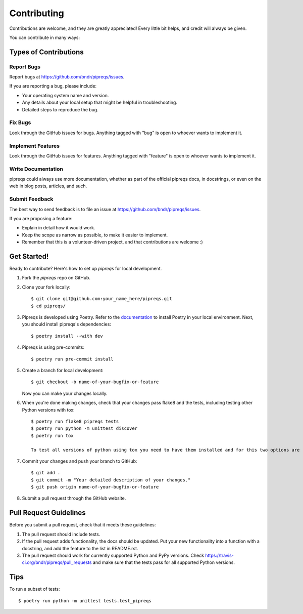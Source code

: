 ============
Contributing
============

Contributions are welcome, and they are greatly appreciated! Every
little bit helps, and credit will always be given.

You can contribute in many ways:

Types of Contributions
----------------------

Report Bugs
~~~~~~~~~~~

Report bugs at https://github.com/bndr/pipreqs/issues.

If you are reporting a bug, please include:

* Your operating system name and version.
* Any details about your local setup that might be helpful in troubleshooting.
* Detailed steps to reproduce the bug.

Fix Bugs
~~~~~~~~

Look through the GitHub issues for bugs. Anything tagged with "bug"
is open to whoever wants to implement it.

Implement Features
~~~~~~~~~~~~~~~~~~

Look through the GitHub issues for features. Anything tagged with "feature"
is open to whoever wants to implement it.

Write Documentation
~~~~~~~~~~~~~~~~~~~

pipreqs could always use more documentation, whether as part of the
official pipreqs docs, in docstrings, or even on the web in blog posts,
articles, and such.

Submit Feedback
~~~~~~~~~~~~~~~

The best way to send feedback is to file an issue at https://github.com/bndr/pipreqs/issues.

If you are proposing a feature:

* Explain in detail how it would work.
* Keep the scope as narrow as possible, to make it easier to implement.
* Remember that this is a volunteer-driven project, and that contributions
  are welcome :)

Get Started!
------------

Ready to contribute? Here's how to set up `pipreqs` for local development.

1. Fork the `pipreqs` repo on GitHub.
2. Clone your fork locally::

    $ git clone git@github.com:your_name_here/pipreqs.git
    $ cd pipreqs/

3. Pipreqs is developed using Poetry. Refer to the `documentation <https://python-poetry.org/docs/>`_ to install Poetry in your local environment. Next, you should install pipreqs's dependencies::

    $ poetry install --with dev

4. Pipreqs is using pre-commits::

    $ poetry run pre-commit install

5. Create a branch for local development::

    $ git checkout -b name-of-your-bugfix-or-feature

   Now you can make your changes locally.

6. When you're done making changes, check that your changes pass flake8 and the tests, including testing other Python versions with tox::

    $ poetry run flake8 pipreqs tests
    $ poetry run python -m unittest discover
    $ poetry run tox

    To test all versions of python using tox you need to have them installed and for this two options are recommended: `pyenv` or `asdf`.

7. Commit your changes and push your branch to GitHub::

    $ git add .
    $ git commit -m "Your detailed description of your changes."
    $ git push origin name-of-your-bugfix-or-feature

8. Submit a pull request through the GitHub website.

Pull Request Guidelines
-----------------------

Before you submit a pull request, check that it meets these guidelines:

1. The pull request should include tests.
2. If the pull request adds functionality, the docs should be updated. Put
   your new functionality into a function with a docstring, and add the
   feature to the list in README.rst.
3. The pull request should work for currently supported Python and PyPy versions. Check
   https://travis-ci.org/bndr/pipreqs/pull_requests and make sure that the
   tests pass for all supported Python versions.

Tips
----

To run a subset of tests::

    $ poetry run python -m unittest tests.test_pipreqs
